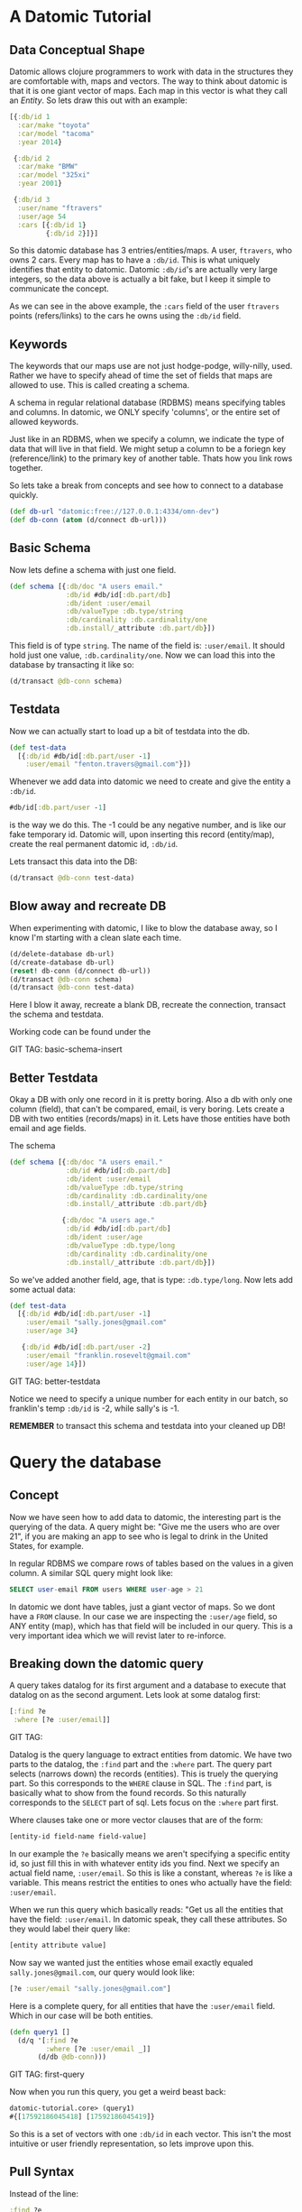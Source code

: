 * A Datomic Tutorial

** Data Conceptual Shape

Datomic allows clojure programmers to work with data in the structures
they are comfortable with, maps and vectors.  The way to think about
datomic is that it is one giant vector of maps.  Each map in this
vector is what they call an /Entity/.  So lets draw this out with an
example: 

#+BEGIN_SRC clojure
  [{:db/id 1
    :car/make "toyota"
    :car/model "tacoma"
    :year 2014}

   {:db/id 2
    :car/make "BMW"
    :car/model "325xi"
    :year 2001}

   {:db/id 3
    :user/name "ftravers"
    :user/age 54
    :cars [{:db/id 1}
           {:db/id 2}]}]
#+END_SRC

So this datomic database has 3 entries/entities/maps.  A user,
~ftravers~, who owns 2 cars.  Every map has to have a ~:db/id~.  This
is what uniquely identifies that entity to datomic.  Datomic
~:db/id~'s are actually very large integers, so the data above is
actually a bit fake, but I keep it simple to communicate the concept.

As we can see in the above example, the ~:cars~ field of the user
~ftravers~ points (refers/links) to the cars he owns using the
~:db/id~ field.

** Keywords

The keywords that our maps use are not just hodge-podge, willy-nilly,
used.  Rather we have to specify ahead of time the set of fields that
maps are allowed to use.  This is called creating a schema.  

A schema in regular relational database (RDBMS) means specifying
tables and columns.  In datomic, we ONLY specify 'columns', or the
entire set of allowed keywords.  

Just like in an RDBMS, when we specify a column, we indicate the type
of data that will live in that field.  We might setup a column to be a
foriegn key (reference/link) to the primary key of another table.
Thats how you link rows together.

So lets take a break from concepts and see how to connect to a
database quickly.

#+BEGIN_SRC clojure
  (def db-url "datomic:free://127.0.0.1:4334/omn-dev")
  (def db-conn (atom (d/connect db-url)))
#+END_SRC

** Basic Schema

Now lets define a schema with just one field.

#+BEGIN_SRC clojure
  (def schema [{:db/doc "A users email."
                :db/id #db/id[:db.part/db]
                :db/ident :user/email
                :db/valueType :db.type/string
                :db/cardinality :db.cardinality/one
                :db.install/_attribute :db.part/db}])
#+END_SRC

This field is of type ~string~.  The name of the field is:
~:user/email~.  It should hold just one value, ~:db.cardinality/one~.
Now we can load this into the database by transacting it like so:

#+BEGIN_SRC clojure
(d/transact @db-conn schema)
#+END_SRC

** Testdata

Now we can actually start to load up a bit of testdata into the db.

#+BEGIN_SRC clojure
  (def test-data
    [{:db/id #db/id[:db.part/user -1]
      :user/email "fenton.travers@gmail.com"}])
#+END_SRC

Whenever we add data into datomic we need to create and give the
entity a ~:db/id~.

#+BEGIN_SRC clojure
#db/id[:db.part/user -1]
#+END_SRC

is the way we do this.  The -1 could be any negative number, and is
like our fake temporary id.  Datomic will, upon inserting this record
(entity/map), create the real permanent datomic id, ~:db/id~.

Lets transact this data into the DB:

#+BEGIN_SRC clojure
(d/transact @db-conn test-data)
#+END_SRC

** Blow away and recreate DB

When experimenting with datomic, I like to blow the database away, so
I know I'm starting with a clean slate each time.

#+BEGIN_SRC clojure
  (d/delete-database db-url)
  (d/create-database db-url)
  (reset! db-conn (d/connect db-url))
  (d/transact @db-conn schema)
  (d/transact @db-conn test-data)
#+END_SRC

Here I blow it away, recreate a blank DB, recreate the connection,
transact the schema and testdata.

Working code can be found under the 

GIT TAG: basic-schema-insert

** Better Testdata

Okay a DB with only one record in it is pretty boring.  Also a db with
only one column (field), that can't be compared, email, is very
boring.  Lets create a DB with two entities (records/maps) in it.
Lets have those entities have both email and age fields.

The schema

#+BEGIN_SRC clojure
  (def schema [{:db/doc "A users email."
                :db/id #db/id[:db.part/db]
                :db/ident :user/email
                :db/valueType :db.type/string
                :db/cardinality :db.cardinality/one
                :db.install/_attribute :db.part/db}

               {:db/doc "A users age."
                :db/id #db/id[:db.part/db]
                :db/ident :user/age
                :db/valueType :db.type/long
                :db/cardinality :db.cardinality/one
                :db.install/_attribute :db.part/db}])
#+END_SRC

So we've added another field, age, that is type: ~:db.type/long~.  Now
lets add some actual data:

#+BEGIN_SRC clojure
  (def test-data
    [{:db/id #db/id[:db.part/user -1]
      :user/email "sally.jones@gmail.com"
      :user/age 34}

     {:db/id #db/id[:db.part/user -2]
      :user/email "franklin.rosevelt@gmail.com"
      :user/age 14}])
#+END_SRC

GIT TAG: better-testdata

Notice we need to specify a unique number for each entity in our
batch, so franklin's temp ~:db/id~ is -2, while sally's is -1.

*REMEMBER* to transact this schema and testdata into your cleaned up DB!

* Query the database

** Concept

Now we have seen how to add data to datomic, the interesting part is
the querying of the data.  A query might be: "Give me the users who
are over 21", if you are making an app to see who is legal to drink
in the United States, for example.

In regular RDBMS we compare rows of tables based on the values in a
given column.  A similar SQL query might look like:

#+BEGIN_SRC sql
SELECT user-email FROM users WHERE user-age > 21
#+END_SRC

In datomic we dont have tables, just a giant vector of maps.  So we
dont have a ~FROM~ clause.  In our case we are inspecting the
~:user/age~ field, so ANY entity (map), which has that field will be
included in our query.  This is a very important idea which we will
revist later to re-inforce.

** Breaking down the datomic query

A query takes datalog for its first argument and a database to execute
that datalog on as the second argument.  Lets look at some datalog
first:

#+BEGIN_SRC clojure
  [:find ?e
   :where [?e :user/email]]
#+END_SRC

GIT TAG: 

Datalog is the query language to extract entities from datomic.  We
have two parts to the datalog, the ~:find~ part and the ~:where~ part.
The query part selects (narrows down) the records (entities).  This is
truely the querying part.  So this corresponds to the ~WHERE~ clause
in SQL. The ~:find~ part, is basically what to show from the found
records.  So this naturally corresponds to the ~SELECT~ part of sql.
Lets focus on the ~:where~ part first.

Where clauses take one or more vector clauses that are of the form:

#+BEGIN_SRC clojure
[entity-id field-name field-value]
#+END_SRC

In our example the ~?e~ basically means we aren't specifying a
specific entity id, so just fill this in with whatever entity ids you
find.  Next we specify an actual field name, ~:user/email~.  So this
is like a constant, whereas ~?e~ is like a variable.  This means
restrict the entities to ones who actually have the field:
~:user/email~.  

When we run this query which basically reads: "Get us all the entities
that have the field: ~:user/email~.  In datomic speak, they call these
attributes.  So they would label their query like:

#+BEGIN_SRC clojure
[entity attribute value]
#+END_SRC

Now say we wanted just the entities whose email exactly equaled
~sally.jones@gmail.com~, our query would look like:

#+BEGIN_SRC clojure
[?e :user/email "sally.jones@gmail.com"]
#+END_SRC

Here is a  complete query, for all entities that have the
~:user/email~ field.  Which in our case will be both entities.

#+BEGIN_SRC clojure
(defn query1 []
  (d/q '[:find ?e
         :where [?e :user/email _]]
       (d/db @db-conn)))
#+END_SRC

GIT TAG: first-query

Now when you run this query, you get a weird beast back:

#+BEGIN_SRC clojure
datomic-tutorial.core> (query1)
#{[17592186045418] [17592186045419]}
#+END_SRC

So this is a set of vectors with one ~:db/id~ in each vector.  This
isn't the most intuitive or user friendly representation, so lets
improve upon this.

** Pull Syntax

Instead of the line:

#+BEGIN_SRC clojure
:find ?e
#+END_SRC

we can convert that into pull syntax like so:

#+BEGIN_SRC clojure
:find (pull ?e [:user/email :user/age])
#+END_SRC

and our output will now look like:

#+BEGIN_SRC clojure
datomic-tutorial.core> (query1)
[[#:user{:email "sally.jones@gmail.com", :age 34}]
 [#:user{:email "franklin.rosevelt@gmail.com", :age 14}]]
#+END_SRC

Okay, that looks a lot nicer!

Now we still need to modify this query to only return people who are
21 and over.  Franklin, you aren't allowed to drink!

To get this we set our ~:where~ clauses like so:

#+BEGIN_SRC clojure
  [?e :user/age ?age]
  [(>= ?age 21)]
#+END_SRC

So this reads: "give me all the entities who have the field
~:user/age~ and store the age into the variable ~?age~".  The second
clause reads: "run the ~>=~ function on the variable ?age and the
number 21, and if this returns ~true~, keep this entity, otherwise
discard it.

So here is the full new query:

#+BEGIN_SRC clojure
(defn query1 []
  (d/q '[:find (pull ?e [:user/email :user/age])
         :where
         [?e :user/age ?age]
         [(>= ?age 21)]]
       (d/db @db-conn)))
#+END_SRC

And now we get the desired result:

#+BEGIN_SRC clojure
datomic-tutorial.core> (query1)
[[#:user{:email "sally.jones@gmail.com", :age 34}]]
#+END_SRC

GIT TAG: query-pull-filter
